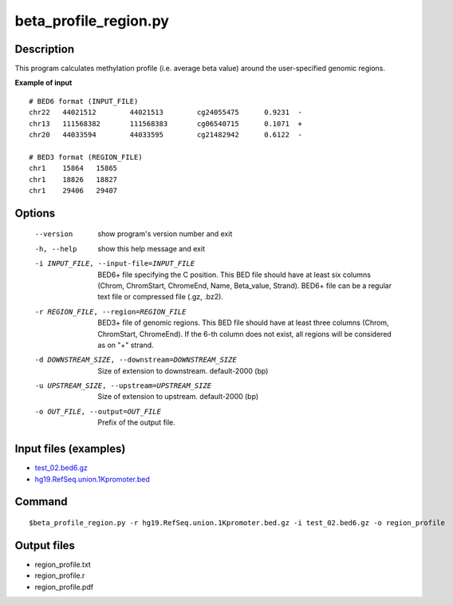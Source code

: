 beta_profile_region.py
=======================

Description
------------
This program calculates methylation profile (i.e. average beta value) around the user-specified genomic regions.

**Example of input**

::
 
 # BED6 format (INPUT_FILE)
 chr22   44021512        44021513        cg24055475      0.9231  -
 chr13   111568382       111568383       cg06540715      0.1071  +
 chr20   44033594        44033595        cg21482942      0.6122  -
 
 # BED3 format (REGION_FILE)
 chr1    15864   15865
 chr1    18826   18827
 chr1    29406   29407

Options
-----------

  --version             show program's version number and exit
  -h, --help            show this help message and exit
  -i INPUT_FILE, --input-file=INPUT_FILE
                        BED6+ file specifying the C position. This BED file
                        should have at least six columns (Chrom, ChromStart,
                        ChromeEnd, Name, Beta_value, Strand). BED6+ file can
                        be a regular text file or compressed file (.gz, .bz2).
  -r REGION_FILE, --region=REGION_FILE
                        BED3+ file of genomic regions. This BED file should
                        have at least three columns (Chrom, ChromStart,
                        ChromeEnd). If the 6-th column does not exist, all
                        regions will be considered as on "+" strand.
  -d DOWNSTREAM_SIZE, --downstream=DOWNSTREAM_SIZE
                        Size of extension to downstream. default-2000 (bp)
  -u UPSTREAM_SIZE, --upstream=UPSTREAM_SIZE
                        Size of extension to upstream. default-2000 (bp)
  -o OUT_FILE, --output=OUT_FILE
                        Prefix of the output file.


Input files (examples)
--------------------------
- `test_02.bed6.gz <https://sourceforge.net/projects/cpgtools/files/test/test_02.bed6.gz>`_
- `hg19.RefSeq.union.1Kpromoter.bed <https://sourceforge.net/projects/cpgtools/files/test/hg19.RefSeq.union.1Kpromoter.bed.gz/download>`_


Command
-----------
::

 $beta_profile_region.py -r hg19.RefSeq.union.1Kpromoter.bed.gz -i test_02.bed6.gz -o region_profile

Output files
---------------

- region_profile.txt
- region_profile.r
- region_profile.pdf

.. image:: ../_static/region_profile.png
   :height: 400 px
   :width: 500 px
   :scale: 100 %  

